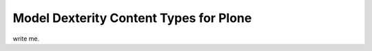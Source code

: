 =======================================
Model Dexterity Content Types for Plone
=======================================


write me.
